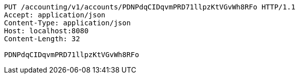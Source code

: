[source,http,options="nowrap"]
----
PUT /accounting/v1/accounts/PDNPdqCIDqvmPRD71llpzKtVGvWh8RFo HTTP/1.1
Accept: application/json
Content-Type: application/json
Host: localhost:8080
Content-Length: 32

PDNPdqCIDqvmPRD71llpzKtVGvWh8RFo
----